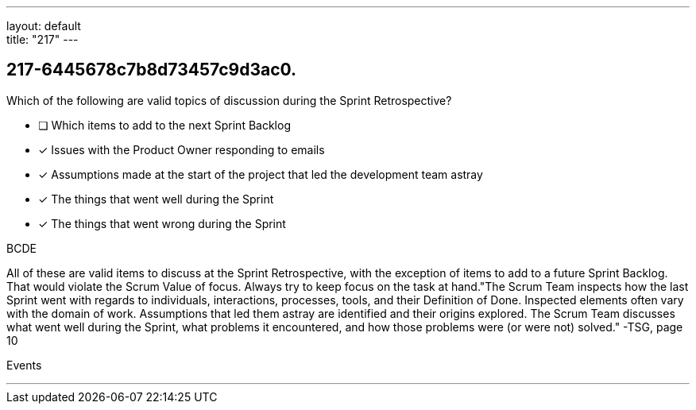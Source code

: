 ---
layout: default + 
title: "217"
---


[#question]
== 217-6445678c7b8d73457c9d3ac0.

****

[#query]
--
Which of the following are valid topics of discussion during the Sprint Retrospective?
--

[#list]
--
* [ ] Which items to add to the next Sprint Backlog
* [*] Issues with the Product Owner responding to emails
* [*] Assumptions made at the start of the project that led the development team astray
* [*] The things that went well during the Sprint
* [*] The things that went wrong during the Sprint

--
****

[#answer]
BCDE

[#explanation]
--
All of these are valid items to discuss at the Sprint Retrospective, with the exception of items to add to a future Sprint Backlog. That would violate the Scrum Value of focus. Always try to keep focus on the task at hand."The Scrum Team inspects how the last Sprint went with regards to individuals, interactions, processes, tools, and their Definition of Done. Inspected elements often vary with the domain of work. Assumptions that led them astray are identified and their origins explored. The Scrum Team discusses what went well during the Sprint, what problems it encountered, and how those problems were (or were not) solved." -TSG, page 10
--

[#ka]
Events

'''

